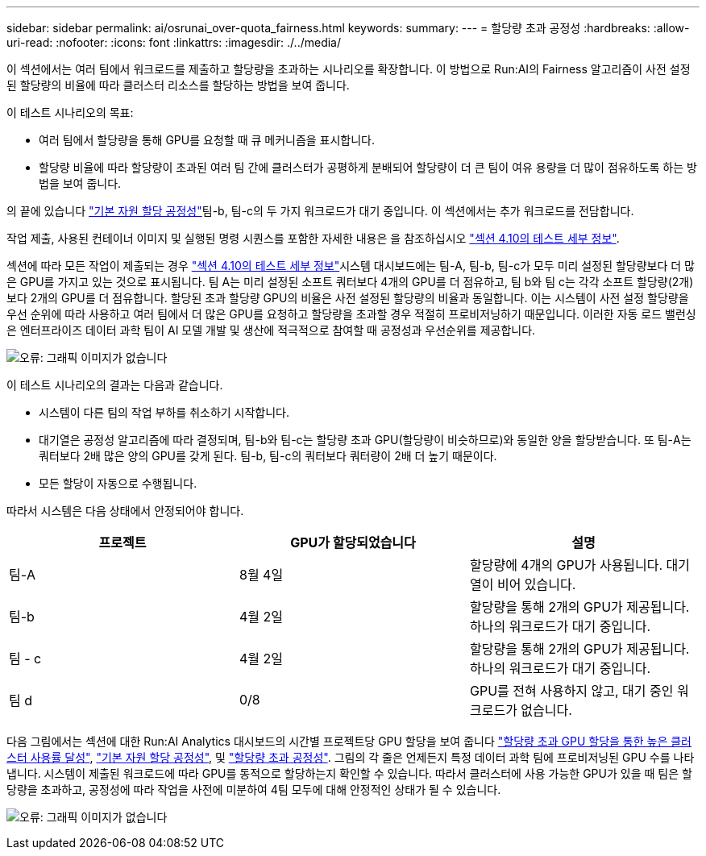 ---
sidebar: sidebar 
permalink: ai/osrunai_over-quota_fairness.html 
keywords:  
summary:  
---
= 할당량 초과 공정성
:hardbreaks:
:allow-uri-read: 
:nofooter: 
:icons: font
:linkattrs: 
:imagesdir: ./../media/


[role="lead"]
이 섹션에서는 여러 팀에서 워크로드를 제출하고 할당량을 초과하는 시나리오를 확장합니다. 이 방법으로 Run:AI의 Fairness 알고리즘이 사전 설정된 할당량의 비율에 따라 클러스터 리소스를 할당하는 방법을 보여 줍니다.

이 테스트 시나리오의 목표:

* 여러 팀에서 할당량을 통해 GPU를 요청할 때 큐 메커니즘을 표시합니다.
* 할당량 비율에 따라 할당량이 초과된 여러 팀 간에 클러스터가 공평하게 분배되어 할당량이 더 큰 팀이 여유 용량을 더 많이 점유하도록 하는 방법을 보여 줍니다.


의 끝에 있습니다 link:osrunai_basic_resource_allocation_fairness.html["기본 자원 할당 공정성"]팀-b, 팀-c의 두 가지 워크로드가 대기 중입니다. 이 섹션에서는 추가 워크로드를 전담합니다.

작업 제출, 사용된 컨테이너 이미지 및 실행된 명령 시퀀스를 포함한 자세한 내용은 을 참조하십시오 link:osrunai_testing_details_for_section_4.10.html["섹션 4.10의 테스트 세부 정보"].

섹션에 따라 모든 작업이 제출되는 경우 link:osrunai_testing_details_for_section_4.10.html["섹션 4.10의 테스트 세부 정보"]시스템 대시보드에는 팀-A, 팀-b, 팀-c가 모두 미리 설정된 할당량보다 더 많은 GPU를 가지고 있는 것으로 표시됩니다. 팀 A는 미리 설정된 소프트 쿼터보다 4개의 GPU를 더 점유하고, 팀 b와 팀 c는 각각 소프트 할당량(2개)보다 2개의 GPU를 더 점유합니다. 할당된 초과 할당량 GPU의 비율은 사전 설정된 할당량의 비율과 동일합니다. 이는 시스템이 사전 설정 할당량을 우선 순위에 따라 사용하고 여러 팀에서 더 많은 GPU를 요청하고 할당량을 초과할 경우 적절히 프로비저닝하기 때문입니다. 이러한 자동 로드 밸런싱은 엔터프라이즈 데이터 과학 팀이 AI 모델 개발 및 생산에 적극적으로 참여할 때 공정성과 우선순위를 제공합니다.

image:osrunai_image10.png["오류: 그래픽 이미지가 없습니다"]

이 테스트 시나리오의 결과는 다음과 같습니다.

* 시스템이 다른 팀의 작업 부하를 취소하기 시작합니다.
* 대기열은 공정성 알고리즘에 따라 결정되며, 팀-b와 팀-c는 할당량 초과 GPU(할당량이 비슷하므로)와 동일한 양을 할당받습니다. 또 팀-A는 쿼터보다 2배 많은 양의 GPU를 갖게 된다. 팀-b, 팀-c의 쿼터보다 쿼터량이 2배 더 높기 때문이다.
* 모든 할당이 자동으로 수행됩니다.


따라서 시스템은 다음 상태에서 안정되어야 합니다.

|===
| 프로젝트 | GPU가 할당되었습니다 | 설명 


| 팀-A | 8월 4일 | 할당량에 4개의 GPU가 사용됩니다. 대기열이 비어 있습니다. 


| 팀-b | 4월 2일 | 할당량을 통해 2개의 GPU가 제공됩니다. 하나의 워크로드가 대기 중입니다. 


| 팀 - c | 4월 2일 | 할당량을 통해 2개의 GPU가 제공됩니다. 하나의 워크로드가 대기 중입니다. 


| 팀 d | 0/8 | GPU를 전혀 사용하지 않고, 대기 중인 워크로드가 없습니다. 
|===
다음 그림에서는 섹션에 대한 Run:AI Analytics 대시보드의 시간별 프로젝트당 GPU 할당을 보여 줍니다 link:osrunai_achieving_high_cluster_utilization_with_over-uota_gpu_allocation.html["할당량 초과 GPU 할당을 통한 높은 클러스터 사용률 달성"], link:osrunai_basic_resource_allocation_fairness.html["기본 자원 할당 공정성"], 및 link:osrunai_over-quota_fairness.html["할당량 초과 공정성"]. 그림의 각 줄은 언제든지 특정 데이터 과학 팀에 프로비저닝된 GPU 수를 나타냅니다. 시스템이 제출된 워크로드에 따라 GPU를 동적으로 할당하는지 확인할 수 있습니다. 따라서 클러스터에 사용 가능한 GPU가 있을 때 팀은 할당량을 초과하고, 공정성에 따라 작업을 사전에 미분하여 4팀 모두에 대해 안정적인 상태가 될 수 있습니다.

image:osrunai_image11.png["오류: 그래픽 이미지가 없습니다"]

